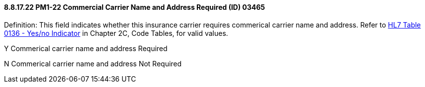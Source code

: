 ==== 8.8.17.22 PM1-22 Commercial Carrier Name and Address Required (ID) 03465

Definition: This field indicates whether this insurance carrier requires commerical carrier name and address. Refer to file:///E:\V2\v2.9%20final%20Nov%20from%20Frank\V29_CH02C_Tables.docx#HL70136[HL7 Table 0136 - Yes/no Indicator] in Chapter 2C, Code Tables, for valid values.

Y Commerical carrier name and address Required

N Commerical carrier name and address Not Required

